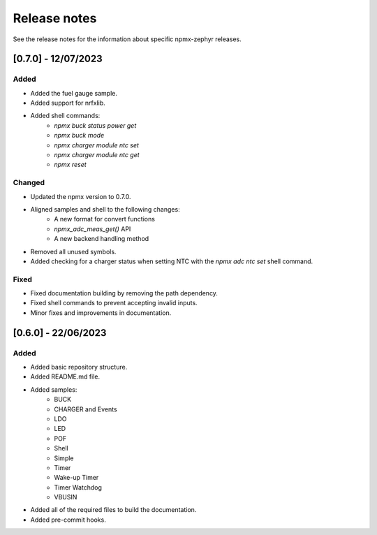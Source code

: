 .. _npmx_zephyr_release_notes:

Release notes
#############

See the release notes for the information about specific npmx-zephyr releases.

[0.7.0] - 12/07/2023
---------------------

Added
~~~~~

- Added the fuel gauge sample.
- Added support for nrfxlib.
- Added shell commands:
    - `npmx buck status power get`
    - `npmx buck mode`
    - `npmx charger module ntc set`
    - `npmx charger module ntc get`
    - `npmx reset`

Changed
~~~~~~~

- Updated the npmx version to 0.7.0.
- Aligned samples and shell to the following changes:
    - A new format for convert functions
    - `npmx_adc_meas_get()` API
    - A new backend handling method
- Removed all unused symbols.
- Added checking for a charger status when setting NTC with the `npmx adc ntc set` shell command.

Fixed
~~~~~

- Fixed documentation building by removing the path dependency.
- Fixed shell commands to prevent accepting invalid inputs.
- Minor fixes and improvements in documentation.

[0.6.0] - 22/06/2023
---------------------

Added
~~~~~

- Added basic repository structure.
- Added README.md file.
- Added samples:
    - BUCK
    - CHARGER and Events
    - LDO
    - LED
    - POF
    - Shell
    - Simple
    - Timer
    - Wake-up Timer
    - Timer Watchdog
    - VBUSIN
- Added all of the required files to build the documentation.
- Added pre-commit hooks.
